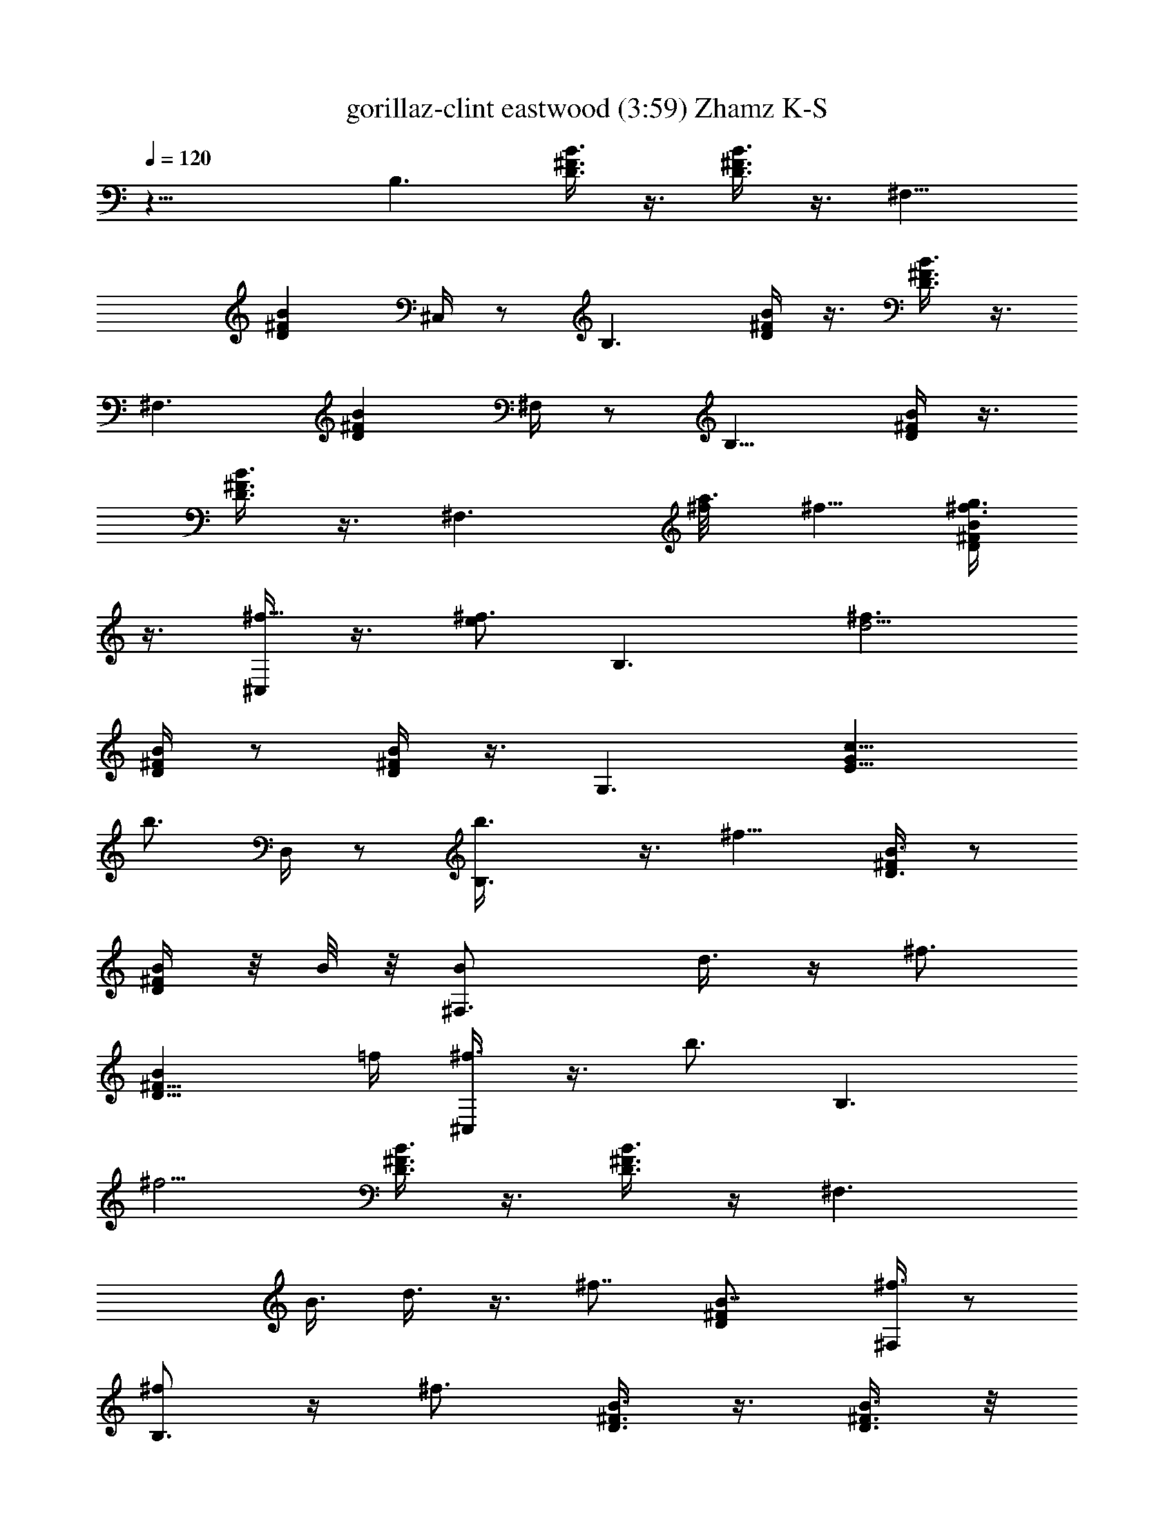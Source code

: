 X:1
T:gorillaz-clint eastwood (3:59) Zhamz K-S
Z:Transcribed by LotRO MIDI Player:http://lotro.acasylum.com/midi
%  Original file:gorillaz-clint_eastwood.mid
%  Transpose:-4
L:1/4
Q:120
K:C
z23/8 [B,3/2z11/8] [D3/8^F3/8B3/8] z3/8 [D3/8^F3/8B3/8] z3/8 ^F,11/8
[D^FBz5/8] ^C,/4 z/2 B,3/2 [D/4^F/4B/4] z3/8 [D3/8^F3/8B3/8] z3/8
[^F,3/2z11/8] [D^FBz3/4] ^F,/4 z/2 B,11/8 [D/4^F/4B/4] z3/8
[D3/8^F3/8B3/8] z3/8 [^F,3/2z5/8] [a3/8^f/8] ^f5/8 [g3/8^f3/4D^FB]
z3/8 [^C,/4^f5/8] z3/8 [e/2^f3/4z/8] [B,3/2z5/8] [d5/4^f3/2z3/4]
[D/4^F/4B/4] z/2 [D/4^F/4B/4] z3/8 [G,3/2z11/8] [E9/8Gc9/8z5/8]
[b3/4z/8] D,/4 z/2 [B,3/2b3/8] z3/8 [^f9/8z5/8] [D3/8^F/4B3/8] z/2
[D/4^F/4B/4] z/8 B/8 z/8 [^F,3/2B/2] d3/8 z/4 [^f3/4z/4]
[D9/8^F9/8Bz/2] =f/4 [^f3/8^C,/4] z3/8 [b3/4z/8] [B,3/2z5/8]
[^f5/4z3/4] [D3/8^F3/8B3/8] z3/8 [D3/8^F3/8B3/8] z/4 [^F,3/2z/8]
[B3/8z/4] d3/8 z3/8 [^f7/8z3/8] [D^FB7/8z5/8] [^F,/4^f3/8] z/2
[^f/2B,3/2] z/4 [^f3/4z5/8] [D3/8^F3/8B3/8] z3/8 [D3/8^F3/8B3/8] z/8
d/8 z/8 [^F,11/8e3/8] z/4 e/4 z/8 [e7/8z3/8] [D^FBz5/8] [e5/8^C,/4]
z/2 [d5/8z/8] [B,11/8z5/8] B3/4 [D/4^F/4B/4] z3/8 [D3/8^F3/8B3/8] B/4
z/8 [G,3/2A/2] z/8 B/4 z/8 [Bz3/8] [EGcz5/8] [b5/8^f/8] [D,/8^f3/4]
z5/8 [B,11/8b3/8^f5/8] z/4 [^f3/2z3/4] [D/4^F/4B/4] z3/8
[D3/8^F3/8B3/8] z/8 B/8 z/8 [^F,3/2B3/8] z/8 d3/8 z/4 [^f3/4z/4]
[D^FBz/2] =f/4 [^f3/8^C,/4] z3/8 [b3/4^f/8] [^f5/8B,3/2] [^f11/8z3/4]
[D/4^F/4B3/8] z/2 [D/4^F/4B/4] z3/8 [^F,3/2B/2z3/8] d3/8 z3/8
[^f7/8z/4] [D9/8^F9/8Bz3/4] [^F,/4^f3/8] z/2 [^f/2B,3/2] z/8
[^f7/8z3/4] [D3/8^F/4B3/8] z/2 [D/4^F/4B/4] z/4 d/8 [^F,3/2z/8] e3/8
z/4 e/4 z/8 [e7/8z/4] [D9/8^F9/8Bz3/4] [e5/8^C,/4] z/2
[d/2^f5/8B,3/2] z/8 [B3/4^f3/2] [D3/8^F3/8B3/8] z3/8
[D3/8^F3/8B/2^f5/8] z/4 [G,3/2A5/8^f3/4] z/8 [B/4^f3/8] z/8
[B7/8^fz3/8] [EGcz5/8] [B/2^f3/4D,/4] z/2 [A5/8^f5/8B,3/2] [B/4^f3/8]
z/8 [B3/8^f9/8] [D3/8^F3/8B5/8] z3/8 [B/2^f3/4D3/8^F3/8] z/4
[^A,11/4z/8] [A/2^f5/8^F,11/8] z/8 [B/4^f3/8] z/8 [B3/8^f9/8]
[D^FB3/4z5/8] [^C,/4z/8] [B/2^f5/8] z/8 [A5/8^f3/4z/8] [B,11/8z5/8]
[B/4^f3/8] z/8 [B3/8^f] [D/4^F/4B/2] z3/8 [B/2^f3/4B,/4D3/8^F3/8] z/2
[A/2^f5/8] z/8 [B/4^f3/8] z/8 [B7/8^f] z/4 [B/2^f/2] z/8
[A5/8^f5/8z/8] [B/8B,11/4] z/8 B/4 z/8 [^f/4B/2] z/8 [^f7/8z3/8]
[D/4^F/4B/4] z/8 B/8 z/8 [^f/2B3/8D3/8^F3/8] B/4 z/8
[^f/2^F,3/2B/8B,5/2] z/4 B/8 z/8 [^f/4z/8] B/8 z/8 [^fz/8] B/4
[D9/8^FB3/4] [^C,/4^F,3/8^f/2B/4] z3/8 [^f5/8z/8] [B/8B,23/8] z/4 B/8
z/8 [^f/4B/8] z/4 [^f7/8B/8] z/4 [B3/8D/4^F/4] z/8 B/8 z/4
[B/4D/4^F/4] B/8 z/4 [^F,3/2B/8] [B,3/2z/4] B/8 z/4 B/8 z/4 B/4
[D9/8^F9/8B3/4=A,/8] [A,7/8z5/8] [^F,/2B/4] z/8 B/8 z/4 [B,23/8B/8]
z/4 B/8 z/4 B/8 z/8 B3/8 [D3/8^F/4B3/8] z/2 [B/4D/4^F/4] z/8 B/8 z/8
[^F,3/2B/8] [B,11/4z/4] B/8 z/4 B/8 z/4 B3/8 [D^FB3/4z5/8]
[^C,/4^F,/2z/8] B3/8 z/4 [B,4B/4] z/8 B/8 z/4 B/8 z/4 B/4
[D3/8^F3/8B3/8] z3/8 [B3/8D3/8^F3/8] B/8 z/4 [G,11/8B/8] z/4 B/8 z/4
B3/8 z/4 [=F,5/8EGcG,9/8B/2] z/8 [D,/4z/8] [F,/4B/8] z/8 [B/2z3/8]
[B,23/8z3/8] B/8 z/4 B/2 z/8 B/8 [D/4^F/4B/4] B/4 z/8 [D3/8^F3/8B/8]
B3/8 z/4 [^F,3/2B/8B,23/8] z/4 B/8 z/4 B/8 z/4 B/8 z/8 [D^FB3/8] B3/8
[^C,/8^F,3/8B/2] z/2 [B/4z/8] [B,11/4z/4] B/8 z/4 B/8 z/4 B/8 z/4
[B3/8D/4^F/4] z3/8 [D3/8^F3/8B3/8] B/8 z/4 [^F,3/2B/4B,13/8] z/8 B/8
z/4 B5/8 [D^FB3/8] B3/8 [^F,3/8B/4] z/8 B/8 z/8 B,/8 [B,5z5/8] B/4
z/8 B/8 z/4 [D/4^F/4B/2] z/2 [B/4D/4^F/4] B/8 z/4 [^F,3/2B5/8] z/8
B/8 z/4 B/8 z/8 [D9/8^F9/8B3/8] B3/8 [^C,/4B/2] z/2 [B,29/8z3/8] B3/8
z/4 B/4 z/8 [D/4^F/4B/8] B3/8 z/4 [D/4^F/4B/4] z/8 B/8 z/8 [G,3/2z/8]
B/8 z/8 B/8 z/4 B/8 z/4 B/8 z/8 [E9/8Gc9/8z/8] B/8 z/8 B/8 z/4
[D,/4B/2] z/2 [B/2b17/8B,23/8] B/2 B3/8 [D3/8^F3/8B3/4] z/4
[c3/8c'3/8z/8] [D3/8^F3/8B3/8z/4] [^c3/8z/8] B/8 z/8 [d17/8^F,3/2z/8]
[B3/8B,5/2] z/4 B/8 z/4 B/8 z/4 [D^FB3/8] B/4 [^d7/8^C,/4^F,/2B/2]
z/2 [e3/4B,23/8] [B/8=f3/4] z/8 B/8 z/4 [B3/8^f11/4D3/8^F3/8] B/8 z/4
[B/2D3/8^F3/8] z3/8 [^F,11/8B,13/8z3/8] B/8 z/8 B/8 z/4 B/8 z/8
[g3/8z/8] [D^FB3/8A,7/8z/4] [^g3/8z/8] [B3/8z/4] [a3/8z/8]
[^F,3/8B/2z/4] ^a3/8 [b45/4B,/8B/4] [B,11/4z/4] B/8 z/4 B/2 z/4
[D/4^F/4B/2] z3/8 [D3/8^F3/8B3/8] z3/8 [^F,3/2B/8B,23/8] z/4 B/8 z/8
B/4 z/2 [D^FB3/8] B3/8 [^C,/8^F,3/8B/4] z/4 B/4 z/8 [B,43/8B/8] z/8
B/4 z/8 B/8 z/4 B/8 z/4 [D/4^F/4B/4] B/4 z/8 [B3/8D3/8^F3/8] B/8 z/4
[G,3/2B/2] z/4 B/2 z/8 [=F,3/4EG=cB3/8] z/8 [B/2z/4] [D,/4F,/4] z/2
[B5/8b17/8B,11/4] B3/8 B3/8 [D/4^F/4B3/8] z/8 B/4 [c3/8c'3/8B/8]
[D/4^F/4B/4] [^c3/8B/4] z/8 [=d2^F,3/2B/4B,11/4] z/8 B/8 z/4 B/8 z/4
B/8 z/8 [D9/8^F9/8B/8] B5/8 [^d3/4^C,/4^F,/2B/4] z/2 [e5/8B/2B,23/8]
z/8 [B/4=f7/8] z/8 B/8 z/4 [B3/8^f21/8D3/8^F/4] z/8 B/8 z/4
[B/4D/4^F/4] B/4 z/8 [^F,3/2B/4z/8] [B,3/2z/4] B/8 z/4 B/8 z/4 B/8
[=g/2z/8] [A,/8D9/8^F9/8B/8] [B5/8A,7/8z/8] [^g/2z3/8] [=a3/8z/8]
[B/4^F,/2] z/8 [^a3/8B/4] [b91/8z/8] [B/2B,23/8] z/4 B/4 z3/8
[D3/8^F3/8B/8] B3/8 z/4 [B3/8D3/8^F3/8] B/8 z/8 [^F,3/2z/8]
[B3/8B,17/8] z/4 B/8 z/4 B/8 z/4 [D^FB5/8] [B3/8^C,/4z/8] [^F,3/8z/4]
B/8 z/4 [B,29/8B/2] z/4 B3/8 B/8 z/8 [D3/8^F3/8B/8] B3/8 z/4
[D3/8^F3/8B3/8] B/4 z/8 [B/2G,11/8] z/8 B/4 z/8 B/8 z/4
[E,3/4EG=cB/2] z/4 [D,/8B5/8] z/2 [B,/8^f/2] [B,2b3/8] e/4
[^f13/8z3/4] [D/4^F/4B5/8] z3/8 [D3/8^F3/8B/2] z/8 B/4
[^F,3/2B3/8B,13/8] z/8 =d3/8 z/4 [^f5/8z/4] [D^FBz/2] =f/4
[^f3/8^C,/8^F,3/8] z/2 [b3/4z/8] [B,2z5/8] [^f9/8z3/4] [D/4^F/4B/4]
z3/8 [D3/8^F3/8B3/8] z3/8 [^F,3/2B3/8B,13/8] d3/8 z3/8 [^f7/8z/4]
[D9/8^FBz3/4] [^F,3/8^f3/8e5/8] z/4 ^f/8 [B,2^f3/8] [e3/8z/4] ^f/8
[^f13/8z5/8] [D/4^F/4B3/4] z/2 [D/4^F/4B] z/4 d/8 [^F,3/2e/2z/8]
[B,3/2z/2] e/4 z/4 [e7/8z/4] [D9/8^F9/8Bz3/4] [e5/8^C,/4^F,/2] z/2
[d/2B,2] z/8 B3/4 [D3/8^F3/8B3/8] z3/8 [D3/8^F3/8B3/8] B/8 z/8
[G,3/2A/2z/8] [B,3/2z5/8] B/4 z/8 [Bz3/8] [EG7/8cz/2] [b3/4^f/8]
[D,/4^F,/2^f3/4e3/4] z/2 [B,2^f3/4b/2z3/8] e3/8 [^f13/8z5/8]
[D3/8^F3/8B/8] B5/8 [D3/8^F3/8B3/8] B3/8 [^F,11/8B3/8B,13/8] d3/8 z/4
[^f3/4z3/8] [D^FBz/2] [=f/4z/8] [^f/2^C,/4z/8] ^F,3/8 z/4
[b5/8^f3/4B,17/8] z/8 [^f11/8z3/4] [D/4^F/4B/4] z3/8 [D3/8^F3/8B3/8]
z3/8 [^F,3/2B3/8B,13/8] d/4 z3/8 [^f7/8z3/8] [D^FBz3/4]
[^F,3/8^f3/8e5/8] z/4 ^f/8 [B,2^f3/8] [e3/8z/4] [^f13/8z3/4]
[D/4^F/4B5/8] z3/8 [D3/8^F3/8B9/8] z/8 d/4 [^F,3/2e/2B,13/8] z/8 e/4
z/8 [e7/8z3/8] [D^FBz3/4] [e5/8^C,/4^F,3/8] z3/8 [d5/8^f/8]
[^f5/8B,2] [B3/4^f3/2] [D/4^F/4B/4] z/2 [D/4^F/4B/2^f5/8] z3/8
[G,3/2A5/8^f5/8B,13/8] [B3/8^f/2] z/8 [B7/8^fz/4] [E9/8Gc9/8z3/4]
[B/2^f5/8D,/4^F,/2] z/8 e/4 [A5/8^f/8] [B,2^f5/8z3/8] [e3/8z/4]
[B/4^f/8] ^f/4 [B3/8^f9/8] [D/4^F/4B3/4] z/2 [B^f5/8D/4^F/4] z/4
[^A,23/8z/8] [A5/8^f3/4^F,3/2z/8] [B,3/2z5/8] [B/4^f3/8] z/8 [B/4^f]
[D9/8^F9/8B3/4] [^C,/4^f3/4^F,/2B/2] z3/8 [b7/8z/8] [A/2^f5/8B,2] z/8
^f3/8 [^f9/8z3/8] [D3/8^F/4B3/8] z/2 [^f5/8B,/8D/4^F/4B/4] z/2 ^f5/8
^f/2 ^f7/8 z/8 [^f/2z3/8] B/8 z/4 [^f/2B/4B,3/4d/4] B/8 z/8 [d/8^f/8]
[B/4^f/4z/8] [B,17/8z/8] [d/4^f/8] [^f3/8B/8] B/8 z/8 [d/8^f3/8]
[B/2z/4] [d/4^f/4] B/8 [^f/2B/4d/4] B/8 [B/4z/8] [d/4^f/8] [^f/4z/8]
[B3/8B,5/8z/8] [^f3/8d/4] B/8 z/8 [^f/4d/4B/8B,3/4] z/8 B/8
[B/8^f/2d/4] z/8 B/8 [B/4D,Dz/8] [d/8^f3/8] B/4 [d/4^f/4z/8] B/8
[^f/4E,3/8B/4z/8] [d/4z/8] [^f/4z/8] B/8 z/8
[^f5/8E,33/8B/4E33/8b/4z/8] [B,5/8z/8] [e/4B/4] [^g/8b/4] [^f3/8z/8]
[e/8B/8B,5/8] [b/4^g/4] [B/4^f7/8e/8] z/8 [b/8^g/8B/4] z/8 [e/8B3/8]
[b/4^g/4] [e/8B/8] [B/4z/8] [b/8^g/8] [e/4z/8] B/8 [b/4^g/4]
[B3/8B,5/8e/8] z/8 [b/8^g/8] [e/4z/8] B/8 [b/4^g/4B/4z/8] [B,5/8z/8]
[e/8B/8] [B/8^g/4b/4] z/8 [d/4B/8] [B3/8D,Dz/8] [^f/4b/4] [B/8d/8]
[^f/4b/4] [^F,3/8B/4d/8] z/8 [^f/8b/8] [d/4z/8] B/8 [B/4B,/8^f/4]
[d/8B,5/8] B/4 [B/4d/4^f/4] [B/8B,17/8] [d/4z/8] ^f/8 B/8 z/8
[d/8^f/8] B/4 [d/4^f/4z/8] B/8 B/8 [B/4z/8] [^f/8d/8] z/8 B/8
[d/4^f/4] [B3/8B,3/4z/4] [^f/8d/8] B/4 [d/4^f/4z/8] [B,7/4B/8] B/8
z/8 [B/8d/8^f/8] B/8 B/8 [d/4^f/4] B/8 [d/4^f/4] [^F,3/8B/8] z/8
[d/8^f/8] B/4 [=A,33/8z/8] [e/8B,/2^c/8B/4] A/4 [B3/8e/4^c/4]
[A/8B,5/8] z/8 [e/8^c/8] A/4 [e/4^c/4z/8] B/8 A/8 z/8 [e/8^c/8B/8]
A/4 [B/8e/4^c/8] z/8 [A/8B/4] [^c/4z/8] e/8 [G,/2A/4B/2] [e/4^c/4]
A/8 [e/4^c/4z/8] [^F,/2B/8] A/8 z/8 [e/8^c/8B/8] [A/4z/8]
[=F,5/8^A,9/8z/8] [B/8^c/4e/4] z/8 ^A/8 B/8 [^c/8e/8] [^F,5/8B/2^A/8]
z/8 [e/8^c/8] z/8 ^A/8 z/8 [B,5/8B/8b17/8^f/8d/8] B/4 [B/4d/4z/8]
^f/8 [B/8B,9/4] [B/4z/8] [d/8^f/8] B/8 [B3/8z/8] [d/4^f/4] B/4
[d/8^f/8B/8] [B/2z/8] [=c3/8c'3/8z/8] [d/4^f/4] [B/4^c3/8] [d/8^f/8]
[d/4B/4z/8] [B,5/8z/8] [^f/4d3/8z/8] B/8 B/8 [d/2z/8] [^f/8B,5/8B/8]
B/4 [B/8d3/8^f/4] [B/2z/4] [D,7/8Dd/2^f/4] B/8 B/8 [d/8^f/8]
[^d3/4E,/2z/8] B/8 [=d/4^f/4z/8] B/8 B/8 z/8
[e/4E,33/8E33/8b/4^g/4B,5/8] [e3/8B/8] B/8 [^g/8b/8] [e/4z/8]
[=f3/4B/8B,5/8] [b/4^g/4] [B/8e/8] [b/4^g/4z/8] [^f21/8z/8] [B/2e/8]
z/8 [b/8^g/8] z/8 [e/8B/8] [B/8b/4^g/4] z/8 [e/8B/8] [B/4z/8]
[b/8^g/4] z/8 [B,5/8e/8B/8] [b/4^g/4] [B/4e/8] z/8 [b/8^g/8B,5/8B/4]
z/8 [e/8B/8] [B/8^g/4b/4] [=g/2z/8] [d/8B/8] [D,DB/4z/8] [^f/8b/8]
[^g3/8B/4z/8] d/8 [^f/8b/4] [=a3/8^F,/2z/8] [B/8d/8] [^f/4b/4z/8]
[^a3/8B/8] [d/4B/4] [b45/4B,3/4^f/4B/8d/4] z/8 B/8 B/8 [d/8^f/8] B/8
[B,17/8B/8] [d/4^f/4] B/8 z/8 [d/8^f/8B/8] [B/2z/4] [d/4^f/4] B/8
[B/8^f/4d/4] z/8 B/8 B/8 [d/4^f/4] [B/8B,5/8] z/8 [^f/8d/8] B/8 z/8
[d/4^f/4B/8B,15/8] z/8 B/8 [B/8d/4^f/4] z/8 B/8 [B/4z/8] [d/8^f/8]
B/4 [d/4^f/4z/8] [^F,/2z/8] B/8 [d/4z/8] [^f/8B/8] [B/2z/4]
[=A,33/8e/4B,5/8^c/4] [=A/4z/8] B/8 [e/4^c/4] [A/8B,5/8B/8] [e/4^c/4]
[B/8A/8] z/8 [e/8^c/8] [B/8A/4] z/8 [e/4^c/4B/8] z/8 A/8 B/8
[e/8^c/8] [A/4z/8] B/8 [^c/4e/4] [B/8A/8] z/8 [e/8^c/8] [B/8A/4] z/8
[e/4^c/4B/4] A/8 [B/4z/8] [e/8^c/8] A/8 [^A,B5/8z/8] [^c/4e/4] ^A/8
[^c/4e/4] ^A/8 z/8 [e/8^c/8] [B/8^A/4] z/4 [B,11/4B/8] z/8 B/8 z/4
B/8 z/4 B3/8 [D/4^F/4B3/8] z3/8 [B3/8D3/8^F3/8] B/4 z/8
[^F,3/2B/8B,5/2] z/4 B/8 z/4 B/8 z/4 B/4 [D9/8^FB3/4]
[^C,/4^F,3/8B/4] z/2 [B/8B,23/8] z/4 B/8 z/8 B/8 z/4 B/8 z/4
[B/4D/4^F/4] z/8 B/8 z/4 [B/4D/4^F/4] B/8 z/4 [^F,3/2B/8] [B,3/2z/4]
B/8 z/4 B/8 z/4 B/4 [D9/8^F9/8B3/4=A,/8] [A,7/8z5/8] [^F,/2B/4] z/8
B/8 z/4 [B,23/8B/8] z/4 B/8 z/4 B/8 z/8 B3/8 [D3/8^F/4B3/8] z/2
[B/4D/4^F/4] z/8 B/8 z/8 [^F,3/2B/8] [B,21/8z/4] B/8 z/4 B/8 z/4 B3/8
[D^FB3/4z5/8] [^C,/4^F,/2z/8] B3/8 z/4 [B,4B/8] z/4 B/8 z/4 B/8 z/4
B/4 [D3/8^F3/8B3/8] z3/8 [B3/8D3/8^F3/8] B/8 z/4 [G,11/8B/8] z/4 B/8
z/4 B3/8 z/4 [=F,5/8EG=cG,9/8B/2] z/8 [D,/4z/8] [F,/4B/8] z/8
[B/2z3/8] [B,23/8z3/8] B/8 z/4 B/2 z/8 B/8 [D/4^F/4B/4] B/4 z/8
[D3/8^F3/8B/8] B3/8 z/4 [^F,11/8B/8B,23/8] z/4 B/8 z/4 B/8 z/4 B/8
z/8 [D^FB3/8] B3/8 [^C,/8^F,3/8B/2] z/2 [B/4z/8] [B,11/4z/4] B/8 z/4
B/8 z/4 B/8 z/4 [B3/8D/4^F/4] z3/8 [D3/8^F3/8B3/8] B/8 z/4
[^F,3/2B/4B,13/8] z/8 B/8 z/4 B5/8 [D^FB3/8] B3/8 [^F,3/8B/4] z/8 B/8
z/8 B,/8 [B,39/8z5/8] B/4 z/8 B/8 z/4 [D/4^F/4B/2] z/2 [B/4D/4^F/4]
B/8 z/4 [^F,3/2B5/8] z/8 B/8 z/4 B/8 z/8 [D9/8^FB3/8] B3/8 [^C,/4B/2]
z/2 [B,29/8z3/8] B3/8 z/4 B/4 z/8 [D/4^F/4B/8] B3/8 z/4 [D/4^F/4B/4]
z/8 B/8 z/8 [G,3/2z/8] B/8 z/8 B/8 z/4 B/8 z/4 B/8 z/8 [E9/8Gc9/8z/8]
B/8 z/8 B/8 z/4 [D,/4B/2] z/2 [B11/8b17/8B,23/8] [D3/8^F/4B3/4] z3/8
[c3/8c'3/8z/8] [D/4^F/4B/4] ^c3/8 [d17/8^F,3/2z/8] [B,5/2z11/8]
[D^FB7/8z5/8] [^d3/4^C,/4^F,/2] z/2 [e3/4B,23/8] [=f3/4z5/8]
[^f21/8D3/8^F3/8B3/8] z3/8 [D3/8^F3/8B3/8] z3/8 [^F,11/8B,13/8z5/4]
[=g3/8z/8] [D^FBA,7/8z/4] ^g3/8 [=a3/8z/8] [^F,3/8z/4] ^a3/8
[b45/4B,/8] [B,11/4z11/8] [D/4^F/4B/4] z3/8 [D3/8^F3/8B3/8] z3/8
[^F,3/2B,23/8z11/8] [D^FBz3/4] [^C,/8^F,3/8] z5/8 [B,43/8z11/8]
[D/4^F/4B/4] z3/8 [D3/8^F3/8B3/8] z3/8 [G,3/2z11/8] [=F,3/4EG=c]
[D,/4F,/4] z/2 [B11/8b17/8B,11/4] [D/4^F/4B3/4] z3/8 [c3/8c'3/8z/8]
[D/4^F/4B/4] ^c3/8 [=d2^F,3/2B,11/4z11/8] [D9/8^F9/8Bz3/4]
[^d3/4^C,/4^F,/2] z/2 [e5/8B,23/8] =f3/4 [^f21/8D/4^F/4B3/8] z/2
[D/4^F/4B/4] z3/8 [^F,3/2z/8] [B,3/2z9/8] [=g/2z/8] [A,/8D9/8^F9/8B]
[A,7/8z/8] [^g/2z3/8] [=a3/8z/8] [^F,/2z3/8] [^a3/8z/4] [b91/8z/8]
[B,23/8z11/8] [D3/8^F3/8B3/8] z3/8 [D3/8^F3/8B3/8] z/4 [^F,3/2z/8]
[B,17/8z11/8] [D^FBz5/8] [^C,/4z/8] ^F,3/8 z/4 [B,29/8z11/8]
[D3/8^F3/8B3/8] z3/8 [D3/8^F3/8B3/8] z3/8 G,11/8 [E,3/4EG=c] D,/8 z/2
[B,/8^f/2] [B,2b3/8] e/4 [^f13/8z3/4] [D/4^F/4B5/8] z3/8
[D3/8^F3/8B/2] z/8 B/4 [^F,3/2B3/8B,13/8] z/8 =d3/8 z/4 [^f5/8z/4]
[D^FBz/2] =f/4 [^f3/8^C,/8^F,3/8] z/2 [b3/4z/8] [B,2z5/8] [^f9/8z3/4]
[D/4^F/4B/4] z3/8 [D3/8^F3/8B3/8] z3/8 [^F,3/2B3/8B,13/8] d3/8 z3/8
[^f7/8z/4] [D9/8^FBz3/4] [^F,3/8^f3/8e5/8] z/4 ^f/8 [B,2^f3/8]
[e3/8z/4] ^f/8 [^f13/8z5/8] [D/4^F/4B3/4] z/2 [D/4^F/4B] z/4 d/8
[^F,3/2e/2z/8] [B,3/2z/2] e/4 z/4 [e7/8z/4] [D9/8^F9/8Bz3/4]
[e5/8^C,/4^F,/2] z/2 [d/2B,2] z/8 B3/4 [D3/8^F3/8B3/8] z3/8
[D3/8^F3/8B3/8] B/8 z/8 [G,3/2=A/2z/8] [B,3/2z5/8] B/4 z/8 [Bz3/8]
[EG7/8cz/2] [b3/4^f/8] [D,/4^F,/2^f3/4e3/4] z/2 [B,2^f3/4b/2z3/8]
e3/8 [^f13/8z5/8] [D3/8^F3/8B/8] B5/8 [D3/8^F3/8B3/8] B3/8
[^F,11/8B3/8B,13/8] d3/8 z/4 [^f3/4z3/8] [D^FBz/2] [=f/4z/8]
[^f/2^C,/4z/8] ^F,3/8 z/4 [b5/8^f3/4B,17/8] z/8 [^f11/8z3/4]
[D/4^F/4B/4] z3/8 [D3/8^F3/8B3/8] z3/8 [^F,3/2B3/8B,13/8] d/4 z3/8
[^f7/8z3/8] [D^FBz3/4] [^F,3/8^f3/8e5/8] z/4 ^f/8 [B,2^f3/8]
[e3/8z/4] [^f13/8z3/4] [D/4^F/4B5/8] z3/8 [D3/8^F3/8B9/8] z/8 d/4
[^F,3/2e/2B,13/8] z/8 e/4 z/8 [e7/8z3/8] [D^FBz3/4] [e5/8^C,/4^F,3/8]
z3/8 [d5/8^f/8] [^f5/8B,2] [B3/4^f3/2] [D/4^F/4B/4] z/2
[D/4^F/4B/2^f5/8] z3/8 [G,3/2A5/8^f5/8B,13/8] [B3/8^f/2] z/8
[B7/8^f13/8z/4] [E9/8Gc9/8z5/8] [b3/4z/8] [D,/4^F,/2] z/8 e/4 z/8
[B,2^f3/8b3/8] e3/8 [^f13/8z5/8] [D3/8^F/4B3/4] z/2 [D/4^F/4B3/8] z/8
B/4 [^F,3/2B/2z/8] [B,3/2z3/8] d3/8 z/4 [^f3/4z/4] [D9/8^F9/8Bz/2]
=f/4 [^f3/8^C,/4^F,/2] z3/8 [b3/4z/8] [B,2z5/8] [^f5/4z3/4]
[D3/8^F3/8B3/8] z3/8 [D3/8^F3/8B3/8] z/4 [^F,3/2z/8] [B3/8B,3/2z/4]
d3/8 z3/8 [^f7/8z3/8] [D^FB7/8z5/8] [^F,/2^f3/8e3/4] z3/8
[^f/2B,2z3/8] e3/8 [^f13/8z5/8] [D3/8^F3/8B/8] B5/8 [D3/8^F3/8B9/8]
z/8 d/8 z/8 [^F,11/8e3/8B,13/8] z/4 e/4 z/8 [e7/8z3/8] [D^FBz5/8]
[e5/8^C,/4z/8] ^F,3/8 z/4 [d5/8B,/8] [B,2z5/8] B3/4 [D/4^F/4B/4] z3/8
[D3/8^F3/8B3/8] B/4 z/8 [G,3/2A/2B,13/8] z/8 B/4 z/8 [Bz3/8]
[EGcz5/8] [b5/8^f/8] [D,/8^F,3/8^f3/4e5/8] z5/8 [B,2^f5/8b3/8]
[e3/8z/4] [^f7/4z3/4] [D/4^F/4B5/8] z3/8 [D3/8^F3/8B/2] z/8 B/4
[^F,3/2B3/8B,13/8] z/8 d3/8 z/4 [^f3/4z/4] [D^FBz/2] =f/4
[^f3/8^C,/4^F,3/8] z3/8 [b3/4^f/8] [^f5/8B,2] [^f11/8z3/4]
[D/4^F/4B3/8] z/2 [D/4^F/4B/4] z3/8 [^F,3/2B/2B,13/8z3/8] d3/8 z3/8
[^f7/8z/4] [D9/8^F9/8Bz3/4] [^F,/2^f3/8e5/8] z3/8 [^f/2B,2z3/8]
[e3/8z/4] ^f/8 [^f13/8z5/8] [D3/8^F/4B3/4] z/2 [D/4^F/4B9/8] z/4 d/8
[^F,3/2z/8] [e3/8B,3/2] z/4 e/4 z/8 [e7/8z/4] [D9/8^F9/8Bz3/4]
[e5/8^C,/4^F,/2] z/2 [d/2^f5/8B,2] z/8 [B3/4^f3/2] [D3/8^F3/8B3/8]
z3/8 [D3/8^F3/8B/2^f5/8] z/4 [G,3/2A5/8^f3/4z/8] [B,13/8z5/8]
[B/4^f3/8] z/8 [B7/8^fz3/8] [EGcz5/8] [B/2^f3/4D,/4z/8] [^F,3/8z/4]
e3/8 [A5/8^f5/8B5/8b17/8B,17/8z3/8] [e3/8z/4] [B3/8^f/8] ^f/4
[B3/8^f9/8] [D3/8^F3/8B/8] B5/8 [c3/8c'3/8B9/8^f3/4D3/8z/4] ^c3/8
[^A,11/4d17/8z/8] [A/2^f5/8^F,3/2B,13/8] z/8 [B/4^f3/8] z/8
[B3/8^f9/8] [D^FB3/4z5/8] [^d7/8^C,/4z/8] [^F,3/8B/2^f5/8] z/4
[A5/8^f3/4e3/4B,/8] [B,2z5/8] [B/4^f3/8=f3/4] z/8 [B3/8^f3/8]
[^f5/8D/4^F/4B/2] z3/8 [B/2^f3/4B,/4D3/8^F3/8] z/2 [A/2^f5/8] z/8
[B/4^f3/8] z/8 [B7/8^fz/4] [=g/2z/8] [E3/2G3/2=c3/2G,11/8z/4] ^g3/8
[=a3/8z/8] [^f3/4B/2z/4] ^a3/8 [b91/8z/8] [B,45/4^F45/4B45/4D45/4] 
